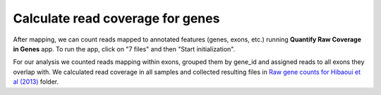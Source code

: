 Calculate read coverage for genes
*********************************

After mapping, we can count reads mapped to annotated features (genes,
exons, etc.) running **Quantify Raw Coverage in Genes** app. To run the app, click on "7 files"
and then "Start initialization".

.. image:: images/rpkm-counts-start-initialization.png

For our analysis we counted reads mapping within exons, grouped them by gene_id
and assigned reads to all exons they overlap with. We calculated read
coverage in all samples and collected resulting files in `Raw gene counts
for Hibaoui et al (2013)`_ folder.

.. _Raw gene counts for Hibaoui et al (2013): https://platform.genestack.org/endpoint/application/run/genestack/filebrowser?a=GSF967836&action=viewFile 
